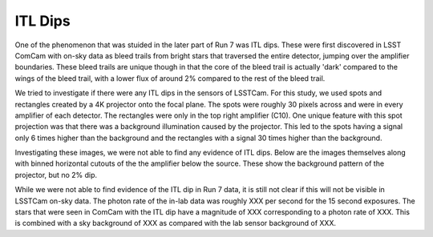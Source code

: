 ITL Dips
###########


One of the phenomenon that was stuided in the later part of Run 7 was ITL dips. 
These were first discovered in LSST ComCam with on-sky data as bleed trails from bright stars that traversed the entire detector, jumping over the amplifier boundaries. 
These bleed trails are unique though in that the core of the bleed trail is actually 'dark' compared to the wings of the bleed trail, with a lower flux of around 2% compared to the rest of the bleed trail.

We tried to investigate if there were any ITL dips in the sensors of LSSTCam. 
For this study, we used spots and rectangles created by a 4K projector onto the focal plane. 
The spots were roughly 30 pixels across and were in every amplifier of each detector. 
The rectangles were only in the top right amplifier (C10). 
One unique feature with this spot projection was that there was a background illumination caused by the projector. 
This led to the spots having a signal only 6 times higher than the background and the rectangles with a signal 30 times higher than the background. 

Investigating these images, we were not able to find any evidence of ITL dips. 
Below are the images themselves along with binned horizontal cutouts of the the amplifier below the source. 
These show the background pattern of the projector, but no 2% dip.

While we were not able to find evidence of the ITL dip in Run 7 data, it is still not clear if this will not be visible in LSSTCam on-sky data. 
The photon rate of the in-lab data was roughly XXX per second for the 15 second exposures. 
The stars that were seen in ComCam with the ITL dip have a magnitude of XXX corresponding to a photon rate of XXX. 
This is combined with a sky background of XXX as compared with the lab sensor background of XXX. 
